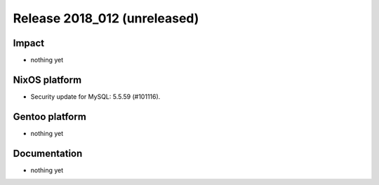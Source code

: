 .. XXX update on release :Publish Date: YYYY-MM-DD

Release 2018_012 (unreleased)
-----------------------------

Impact
^^^^^^

* nothing yet


NixOS platform
^^^^^^^^^^^^^^

* Security update for MySQL: 5.5.59 (#101116).


Gentoo platform
^^^^^^^^^^^^^^^

* nothing yet


Documentation
^^^^^^^^^^^^^

* nothing yet


.. vim: set spell spelllang=en:
